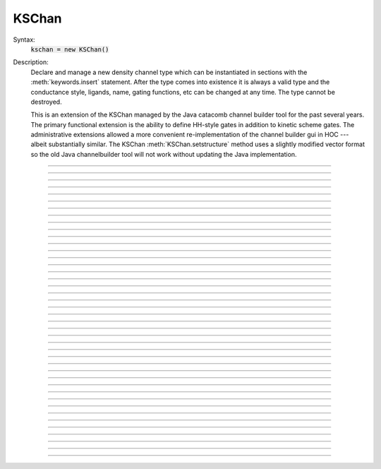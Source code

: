 .. _kschan:

         
KSChan
------



.. class:: KSChan


    Syntax:
        :code:`kschan = new KSChan()`


    Description:
        Declare and manage a new density channel type which can 
        be instantiated in sections with the :meth:`keywords.insert` 
        statement. After the type comes into existence it 
        is always a valid type and the conductance style, 
        ligands, name, gating functions, etc can be changed 
        at any time. The type cannot be destroyed. 
         
        This is an extension of the KSChan managed by the 
        Java catacomb channel builder tool 
        for the past several 
        years. The primary functional extension is the 
        ability to define HH-style gates in addition to 
        kinetic scheme gates. The administrative extensions 
        allowed a more convenient re-implementation of the 
        channel builder gui in HOC --- albeit substantially 
        similar. The KSChan :meth:`KSChan.setstructure` method 
        uses a slightly modified vector format so the old 
        Java channelbuilder tool will not work without 
        updating the Java implementation. 
         

----



.. method:: KSChan.setstructure


    Syntax:
        :code:`kschan.setstructure(vec)`


    Description:

         

----



.. method:: KSChan.remove_state


    Syntax:
        :code:`kschan.remove_state(index)`

        :code:`kschan.remove_state(ksstate)`


    Description:


----



.. method:: KSChan.remove_transition


    Syntax:
        :code:`kschan.remove_transition(index)`

        :code:`kschan.remove_transition(kstrans)`


    Description:

         

----



.. method:: KSChan.ngate


    Syntax:
        :code:`n = kschan.ngate()`


    Description:


----



.. method:: KSChan.nstate


    Syntax:
        :code:`n = kschan.nstate()`


    Description:


----



.. method:: KSChan.ntrans


    Syntax:
        :code:`n = kschan.ntrans()`


    Description:


----



.. method:: KSChan.nligand


    Syntax:
        :code:`n = kschan.nligand()`


    Description:


----



.. method:: KSChan.pr


    Syntax:
        :code:`kschan.pr()`


    Description:

         

----



.. method:: KSChan.iv_type


    Syntax:
        :code:`type = kschan.iv_type()`

        :code:`type = kschan.iv_type(type)`


    Description:


----



.. method:: KSChan.gmax


    Syntax:
        :code:`val = kschan.gmax()`

        :code:`val = kschan.gmax(val)`


    Description:


----



.. method:: KSChan.erev


    Syntax:
        :code:`val = kschan.erev()`

        :code:`val = kschan.erev(val)`


    Description:

         

----



.. method:: KSChan.add_hhstate


    Syntax:
        :code:`ksstate = kschan.add_hhstate(name)`


    Description:


----



.. method:: KSChan.add_ksstate


    Syntax:
        :code:`ksstate = kschan.add_ksstate(name)`


    Description:


----



.. method:: KSChan.add_transition


    Syntax:
        :code:`kstrans = kschan.add_transition(src_index, target_index)`

        :code:`kstrans = kschan.add_transition(src_ksstate, target_ksstate)`


    Description:


----



.. method:: KSChan.trans


    Syntax:
        :code:`kstrans = kschan.trans(index)`

        :code:`kstrans = kschan.trans(src_ksstate, target_ksstate)`


    Description:


----



.. method:: KSChan.state


    Syntax:
        :code:`ksstate = kschan.state(index)`


    Description:


----



.. method:: KSChan.gate


    Syntax:
        :code:`ksgate = kschan.gate(index)`


    Description:

         

----



.. method:: KSChan.name


    Syntax:
        :code:`string = kschan.name()`

        :code:`string = kschan.name(string)`


    Description:


----



.. method:: KSChan.ion


    Syntax:
        :code:`string = kschan.ion()`

        :code:`string = kschan.ion(string)`


    Description:


----



.. method:: KSChan.ligand


    Syntax:
        :code:`string = kschan.ligand(index)`


    Description:

         

----



.. method:: KSChan.KSState


    Syntax:
        :code:`cannot be created directly`


    Description:
        A helper class for :func:`KSChan` . KSChan creates and destroys 
        these objects internally. It cannot be created directly 
        with the "new" keyword. An error message will be printed 
        if a hoc reference is used after KSChan has destroyed 
        the referenced KSState. 

    .. seealso::
        :meth:`KSChan.add_hhstate`, :meth:`KSChan.add_ksstate`

         

----



.. method:: KSChan.frac


    Syntax:
        :code:`val = ksstate.frac()`

        :code:`val = ksstate.frac(val)`


    Description:


----



.. method:: KSChan.index


    Syntax:
        :code:`index = ksstate.index()`


    Description:

         

----



.. method:: KSChan.gate


    Syntax:
        :code:`ksgate = ksstate.gate()`


    Description:

         

----



.. method:: KSChan.name


    Syntax:
        :code:`string = ksstate.name()`

        :code:`string = ksstate.name(string)`


    Description:

         

----



.. method:: KSChan.KSGate


    Syntax:
        :code:`cannot be created directly`


    Description:
        A helper class for :func:`KSChan` . KSChan creates and destroys 
        these objects internally. It cannot be created directly 
        with the "new" keyword. An error message will be printed 
        if a hoc reference is used after KSChan has destroyed 
        the referenced KSGate. 

    .. seealso::
        :meth:`KSChan.gate`

         

----



.. method:: KSChan.nstate


    Syntax:
        :code:`n = ksgate.nstate()`


    Description:


----



.. method:: KSChan.power


    Syntax:
        :code:`i = ksgate.power()`

        :code:`i = ksgate.power(i)`


    Description:


----



.. method:: KSChan.sindex


    Syntax:
        :code:`i = ksgate.sindex()`


    Description:


----



.. method:: KSChan.index


    Syntax:
        :code:`i = ksgate.index()`


    Description:

         

----



.. method:: KSChan.KSTrans


    Syntax:
        :code:`cannot be created directly`


    Description:
        A helper class for :func:`KSChan` . KSChan creates and destroys 
        these objects internally. It cannot be created directly 
        with the "new" keyword. An error message will be printed 
        if a hoc reference is used after KSChan has destroyed 
        the referenced KSTrans. 

    .. seealso::
        :meth:`KSChan.add_transition`, :meth:`KSChan.trans`

         

----



.. method:: KSChan.set_f


    Syntax:
        :code:`kstrans.set_f(direction, ftype, parmvec)`


    Description:


----



.. method:: KSChan.index


    Syntax:
        :code:`i = kstrans.index()`


    Description:


----



.. method:: KSChan.type


    Syntax:
        :code:`i = kstrans.type()`

        :code:`i = kstrans.type(i)`


    Description:


----



.. method:: KSChan.ftype


    Syntax:
        :code:`i = kstrans.ftype(direction)`


    Description:


----



.. method:: KSChan.ab


    Syntax:
        :code:`kstrans.ab(vvec, avec, bvec)`


    Description:


----



.. method:: KSChan.inftau


    Syntax:
        :code:`kstrans.inftau(vvec, infvec, tauvec)`


    Description:


----



.. method:: KSChan.f


    Syntax:
        :code:`val = kstrans.f(direction, v)`


    Description:

         

----



.. method:: KSChan.src


    Syntax:
        :code:`ksstate = kstrans.src()`


    Description:


----



.. method:: KSChan.target


    Syntax:
        :code:`ksstate = kstrans.target()`


    Description:


----



.. method:: KSChan.parm


    Syntax:
        :code:`parmvec = kstrans.parm(direction)`


    Description:

         

----



.. method:: KSChan.ligand


    Syntax:
        :code:`string = kstrans.ligand()`

        :code:`string = kstrans.ligand(string)`


    Description:

         

